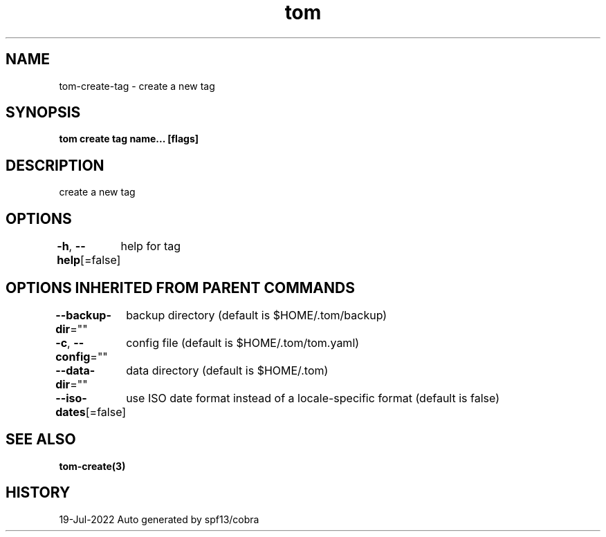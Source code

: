 .nh
.TH "tom" "3" "Jul 2022" "Auto generated by spf13/cobra" ""

.SH NAME
.PP
tom-create-tag - create a new tag


.SH SYNOPSIS
.PP
\fBtom create tag name... [flags]\fP


.SH DESCRIPTION
.PP
create a new tag


.SH OPTIONS
.PP
\fB-h\fP, \fB--help\fP[=false]
	help for tag


.SH OPTIONS INHERITED FROM PARENT COMMANDS
.PP
\fB--backup-dir\fP=""
	backup directory (default is $HOME/.tom/backup)

.PP
\fB-c\fP, \fB--config\fP=""
	config file (default is $HOME/.tom/tom.yaml)

.PP
\fB--data-dir\fP=""
	data directory (default is $HOME/.tom)

.PP
\fB--iso-dates\fP[=false]
	use ISO date format instead of a locale-specific format (default is false)


.SH SEE ALSO
.PP
\fBtom-create(3)\fP


.SH HISTORY
.PP
19-Jul-2022 Auto generated by spf13/cobra
